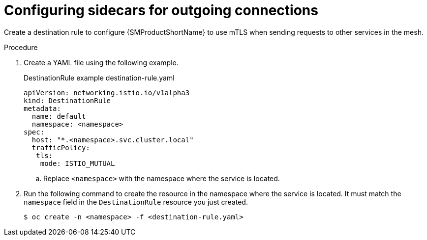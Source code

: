 // Module included in the following assemblies:
//
// * service_mesh/v2x/ossm-config.adoc

:_content-type: PROCEDURE
[id="ossm-security-mtls-sidecars-outgoing_{context}"]
= Configuring sidecars for outgoing connections

Create a destination rule to configure {SMProductShortName} to use mTLS when sending requests to other services in the mesh.

.Procedure

. Create a YAML file using the following example.
+
.DestinationRule example destination-rule.yaml
[source,yaml]
----
apiVersion: networking.istio.io/v1alpha3
kind: DestinationRule
metadata:
  name: default
  namespace: <namespace>
spec:
  host: "*.<namespace>.svc.cluster.local"
  trafficPolicy:
   tls:
    mode: ISTIO_MUTUAL
----
+
.. Replace `<namespace>` with the namespace where the service is located.

. Run the following command to create the resource in the namespace where the service is located. It must match the `namespace` field in the `DestinationRule` resource you just created.
+
[source,terminal]
----
$ oc create -n <namespace> -f <destination-rule.yaml>
----
